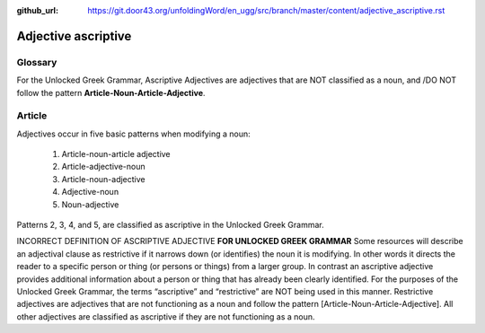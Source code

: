 :github_url: https://git.door43.org/unfoldingWord/en_ugg/src/branch/master/content/adjective_ascriptive.rst

.. _adjective_ascriptive:

Adjective ascriptive
====================

Glossary
--------

For the Unlocked Greek Grammar, Ascriptive Adjectives are adjectives that are NOT classified as a noun, and 
/DO NOT follow the pattern **Article-Noun-Article-Adjective**.

Article
-------

Adjectives occur in five basic patterns when modifying a noun:

  #. Article-noun-article adjective
  #. Article-adjective-noun
  #. Article-noun-adjective
  #. Adjective-noun
  #. Noun-adjective

Patterns 2, 3, 4, and 5, are classified as ascriptive in the Unlocked Greek Grammar.


INCORRECT DEFINITION OF ASCRIPTIVE ADJECTIVE **FOR UNLOCKED GREEK GRAMMAR**
Some resources will describe an adjectival clause as restrictive if it narrows down (or identifies) the noun it is modifying.
In other words it directs the reader to a specific person or thing (or persons or things) from a larger group.   
In contrast an ascriptive adjective provides additional information about a person or thing that has already been clearly identified. 
For the purposes of the Unlocked Greek Grammar, the terms “ascriptive” and “restrictive” are NOT being used in this manner.
Restrictive adjectives are adjectives that are not functioning as a noun and follow the pattern [Article-Noun-Article-Adjective].  
All other adjectives are classified as ascriptive if they are not functioning as a noun.    

